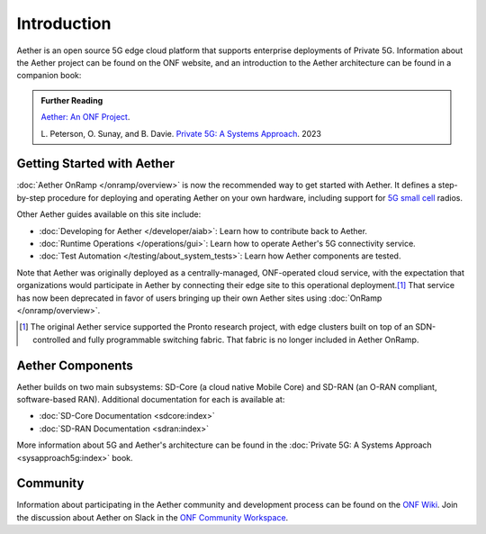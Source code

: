 Introduction
==============

Aether is an open source 5G edge cloud platform that supports
enterprise deployments of Private 5G. Information about the Aether
project can be found on the ONF website, and an introduction to the
Aether architecture can be found in a companion book:

.. _reading_private5g:
.. admonition:: Further Reading

   `Aether: An ONF Project <https://opennetworking.org/aether/>`_.

   L. Peterson, O. Sunay, and B. Davie. `Private 5G: A Systems
   Approach <https://5g.systemsapproach.org>`__. 2023


Getting Started with Aether
---------------------------

:doc:`Aether OnRamp </onramp/overview>` is now the recommended way to
get started with Aether. It defines a step-by-step procedure for
deploying and operating Aether on your own hardware, including support
for `5G small cell
<https://opennetworking.org/products/moso-canopy-5g-indoor-small-cell/>`__
radios.

Other Aether guides available on this site include:

* :doc:`Developing for Aether </developer/aiab>`: Learn how to
  contribute back to Aether.

* :doc:`Runtime Operations </operations/gui>`: Learn how
  to operate Aether's 5G connectivity service.

* :doc:`Test Automation </testing/about_system_tests>`: Learn how Aether
  components are tested.

Note that Aether was originally deployed as a centrally-managed,
ONF-operated cloud service, with the expectation that organizations
would participate in Aether by connecting their edge site to this
operational deployment.\ [#]_ That service has now been deprecated in
favor of users bringing up their own Aether sites using :doc:`OnRamp
</onramp/overview>`.

.. [#] The original Aether service supported the Pronto research
       project, with edge clusters built on top of an SDN-controlled
       and fully programmable switching fabric.  That fabric is no
       longer included in Aether OnRamp.


Aether Components
------------------------

Aether builds on two main subsystems: SD-Core (a cloud native Mobile
Core) and SD-RAN (an O-RAN compliant, software-based RAN).
Additional documentation for each is available at:

* :doc:`SD-Core Documentation <sdcore:index>`
* :doc:`SD-RAN Documentation <sdran:index>`

More information about 5G and Aether's architecture can be found in
the :doc:`Private 5G: A Systems Approach <sysapproach5g:index>` book.

Community
---------

Information about participating in the Aether community and
development process can be found on the `ONF Wiki
<https://wiki.opennetworking.org/display/COM/Aether>`_.  Join the
discussion about Aether on Slack in the `ONF Community Workspace
<https://onf-community.slack.com/>`__.
